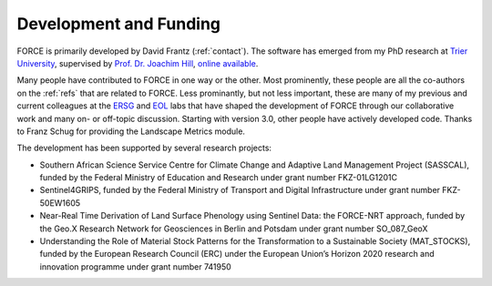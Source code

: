 .. _development:

Development and Funding
=======================

FORCE is primarily developed by David Frantz (:ref:`contact`).
The software has emerged from my PhD research at `Trier University <https://www.uni-trier.de/index.php?id=11839&L=2>`_, supervised by `Prof. Dr. Joachim Hill <https://www.uni-trier.de/index.php?id=11265&L=2>`_, `online available <http://ubt.opus.hbz-nrw.
de/volltexte/2017/1046/pdf/frantz_phd.pdf>`_.

Many people have contributed to FORCE in one way or the other. 
Most prominently, these people are all the co-authors on the :ref:`refs` that are related to FORCE.
Less prominantly, but not less important, these are many of my previous and current colleagues at the `ERSG <https://www.uni-trier.de/index.php?id=2601&L=2>`_ and `EOL <https://www.geographie.hu-berlin.de/en/professorships/eol/people>`_ labs that have shaped the development of FORCE through our collaborative work and many on- or off-topic discussion.
Starting with version 3.0, other people have actively developed code. Thanks to Franz Schug for providing the Landscape Metrics module.

The development has been supported by several research projects:

* Southern African Science Service Centre for Climate Change and Adaptive Land Management Project (SASSCAL), funded by the Federal Ministry of Education and Research under grant number FKZ-01LG1201C
* Sentinel4GRIPS, funded by the Federal Ministry of Transport and Digital Infrastructure under grant number FKZ-50EW1605
* Near-Real Time Derivation of Land Surface Phenology using Sentinel Data: the FORCE-NRT approach, funded by the Geo.X Research Network for Geosciences in Berlin and Potsdam under grant number SO_087_GeoX
* Understanding the Role of Material Stock Patterns for the Transformation to a Sustainable Society (MAT_STOCKS), funded by the European Research Council (ERC) under the European Union’s Horizon 2020 research and innovation programme under grant number 741950
